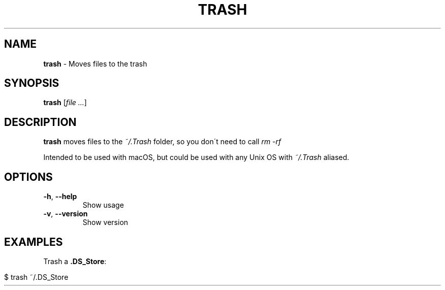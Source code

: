 .\" generated with Ronn/v0.7.3
.\" http://github.com/rtomayko/ronn/tree/0.7.3
.
.TH "TRASH" "1" "March 2017" "TRASH 0.1.0" ""
.
.SH "NAME"
\fBtrash\fR \- Moves files to the trash
.
.SH "SYNOPSIS"
\fBtrash\fR [\fIfile ...\fR]
.
.SH "DESCRIPTION"
\fBtrash\fR moves files to the \fI~/\.Trash\fR folder, so you don\'t need to call \fIrm \-rf\fR
.
.P
Intended to be used with macOS, but could be used with any Unix OS with \fI~/\.Trash\fR aliased\.
.
.SH "OPTIONS"
.
.TP
\fB\-h\fR, \fB\-\-help\fR
Show usage
.
.TP
\fB\-v\fR, \fB\-\-version\fR
Show version
.
.SH "EXAMPLES"
Trash a \fB\.DS_Store\fR:
.
.IP "" 4
.
.nf

$ trash ~/\.DS_Store
.
.fi
.
.IP "" 0
